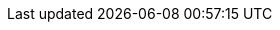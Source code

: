 // Warning: Changing these attribute definitions is very likely to
// break links throughout our doc set.
// Carefully analyze, test, and peer review all changes to this file!
:vernum_rhv: 4.4
:vernum_rhv_legacy: 4.3
:vernum_satellite: 6.5
:vernum_rhel: 8.0
:vernum_rhel_legacy: 7.6
:vernum_gluster: 3.3
:vernum_cloudforms: 4.6
:vernum_rhhi: 1.0
:vernum_rhop: 10
:vernum_rh_ceph_storage: 3
:doctype: book
:toc: left
:toclevels: 3
:numbered!:
:experimental:
:numbered:
:source-highlighter: highlightjs
//Downstream-only
:beta-disclaimer: This document is only provided as a preview. It is under development and is subject to substantial change. Consider the included information incomplete and use it with caution.
// This first set of URL attributes are the 'atomic URL attributes' that we'll
// reuse in the 'composite URL attributes'.
// Where possible, use the composite URL attributes instead of the atomic ones.
:URL_customer-portal: https://access.redhat.com/
:URL_docs: documentation/
:URL_lang-locale: en-us/
:URL_product_rhv: red_hat_virtualization/
:URL_product_virt: ovirt
:URL_downstream_virt_product: red_hat_virtualization
:URL_vernum_rhv: {vernum_rhv}/
:URL_product_gluster: red_hat_gluster_storage/
:URL_product_rhel: red_hat_enterprise_linux/
:URL_vernum_rhel_legacy: 7/
:URL_vernum_rhel_latest: 8/
:URL_product_satellite: red_hat_satellite/
:URL_vernum_satellite: 6.6/
:URL_format: 
// Here are the composite URL attributes.
// Where possible, use these instead of the atomic URL attributes.
:URL_virt_product_docs: /documentation/
:URL_downstream_virt_product_docs: {URL_customer-portal}{URL_docs}{URL_lang-locale}{URL_product_rhv}{URL_vernum_rhv}html-single
:URL_rhel_docs_legacy: {URL_customer-portal}{URL_docs}{URL_lang-locale}{URL_product_rhel}{URL_vernum_rhel_legacy}
:URL_rhel_docs_latest: {URL_customer-portal}{URL_docs}{URL_lang-locale}{URL_product_rhel}{URL_vernum_rhel_latest}
:URL_gluster_docs: {URL_customer-portal}{URL_docs}{URL_lang-locale}{URL_product_gluster}
:URL_satellite_docs: {URL_customer-portal}{URL_docs}{URL_lang-locale}{URL_product_satellite}{URL_vernum_satellite}
// For example:
// Managing searches saved as
// link:{URL_virt_product_docs}administration_guide/index#chap-Bookmarks[public bookmarks]
//
// Example URL that this resolves to
// https://ovirt.org/documentation/administration_guide/index#chap-Bookmarks
:hypervisor-fullname: oVirt Node
:hypervisor-shortname: oVirt Node
:virt-product-fullname: oVirt
:virt-product-shortname: oVirt
:engine-name: Engine
:engine-package: ovirt-engine
:engine-appliance-name: Engine Appliance
:enterprise-linux-host-fullname: Enterprise Linux host
:enterprise-linux-host-shortname: Enterprise Linux host
:enterprise-linux: Enterprise Linux
:enterprise-linux-shortname: EL
:gluster-storage-fullname: Gluster Storage
:org-fullname: oVirt
// This ovirt-doc attribute triggers some ifdef and ifeval statements that
// express or suppress organization-specific content.
:ovirt-doc:
